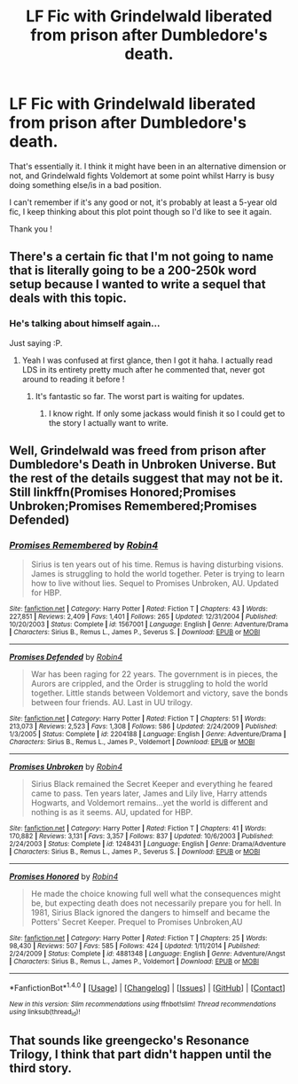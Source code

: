 #+TITLE: LF Fic with Grindelwald liberated from prison after Dumbledore's death.

* LF Fic with Grindelwald liberated from prison after Dumbledore's death.
:PROPERTIES:
:Author: costryme
:Score: 3
:DateUnix: 1511656954.0
:DateShort: 2017-Nov-26
:FlairText: Request
:END:
That's essentially it. I think it might have been in an alternative dimension or not, and Grindelwald fights Voldemort at some point whilst Harry is busy doing something else/is in a bad position.

I can't remember if it's any good or not, it's probably at least a 5-year old fic, I keep thinking about this plot point though so I'd like to see it again.

Thank you !


** There's a certain fic that I'm not going to name that is literally going to be a 200-250k word setup because I wanted to write a sequel that deals with this topic.
:PROPERTIES:
:Author: TE7
:Score: 5
:DateUnix: 1511674900.0
:DateShort: 2017-Nov-26
:END:

*** He's talking about himself again...

Just saying :P.
:PROPERTIES:
:Author: RAfan2421
:Score: 3
:DateUnix: 1511783720.0
:DateShort: 2017-Nov-27
:END:

**** Yeah I was confused at first glance, then I got it haha. I actually read LDS in its entirety pretty much after he commented that, never got around to reading it before !
:PROPERTIES:
:Author: costryme
:Score: 2
:DateUnix: 1511791188.0
:DateShort: 2017-Nov-27
:END:

***** It's fantastic so far. The worst part is waiting for updates.
:PROPERTIES:
:Author: VirulentVoid
:Score: 3
:DateUnix: 1511809698.0
:DateShort: 2017-Nov-27
:END:

****** I know right. If only some jackass would finish it so I could get to the story I actually want to write.
:PROPERTIES:
:Author: TE7
:Score: 6
:DateUnix: 1511811724.0
:DateShort: 2017-Nov-27
:END:


** Well, Grindelwald was freed from prison after Dumbledore's Death in Unbroken Universe. But the rest of the details suggest that may not be it. Still linkffn(Promises Honored;Promises Unbroken;Promises Remembered;Promises Defended)
:PROPERTIES:
:Author: Satanniel
:Score: 2
:DateUnix: 1511722829.0
:DateShort: 2017-Nov-26
:END:

*** [[http://www.fanfiction.net/s/1567001/1/][*/Promises Remembered/*]] by [[https://www.fanfiction.net/u/22909/Robin4][/Robin4/]]

#+begin_quote
  Sirius is ten years out of his time. Remus is having disturbing visions. James is struggling to hold the world together. Peter is trying to learn how to live without lies. Sequel to Promises Unbroken, AU. Updated for HBP.
#+end_quote

^{/Site/: [[http://www.fanfiction.net/][fanfiction.net]] *|* /Category/: Harry Potter *|* /Rated/: Fiction T *|* /Chapters/: 43 *|* /Words/: 227,851 *|* /Reviews/: 2,409 *|* /Favs/: 1,401 *|* /Follows/: 265 *|* /Updated/: 12/31/2004 *|* /Published/: 10/20/2003 *|* /Status/: Complete *|* /id/: 1567001 *|* /Language/: English *|* /Genre/: Adventure/Drama *|* /Characters/: Sirius B., Remus L., James P., Severus S. *|* /Download/: [[http://www.ff2ebook.com/old/ffn-bot/index.php?id=1567001&source=ff&filetype=epub][EPUB]] or [[http://www.ff2ebook.com/old/ffn-bot/index.php?id=1567001&source=ff&filetype=mobi][MOBI]]}

--------------

[[http://www.fanfiction.net/s/2204188/1/][*/Promises Defended/*]] by [[https://www.fanfiction.net/u/22909/Robin4][/Robin4/]]

#+begin_quote
  War has been raging for 22 years. The government is in pieces, the Aurors are crippled, and the Order is struggling to hold the world together. Little stands between Voldemort and victory, save the bonds between four friends. AU. Last in UU trilogy.
#+end_quote

^{/Site/: [[http://www.fanfiction.net/][fanfiction.net]] *|* /Category/: Harry Potter *|* /Rated/: Fiction T *|* /Chapters/: 51 *|* /Words/: 213,073 *|* /Reviews/: 2,523 *|* /Favs/: 1,308 *|* /Follows/: 586 *|* /Updated/: 2/24/2009 *|* /Published/: 1/3/2005 *|* /Status/: Complete *|* /id/: 2204188 *|* /Language/: English *|* /Genre/: Adventure/Drama *|* /Characters/: Sirius B., Remus L., James P., Voldemort *|* /Download/: [[http://www.ff2ebook.com/old/ffn-bot/index.php?id=2204188&source=ff&filetype=epub][EPUB]] or [[http://www.ff2ebook.com/old/ffn-bot/index.php?id=2204188&source=ff&filetype=mobi][MOBI]]}

--------------

[[http://www.fanfiction.net/s/1248431/1/][*/Promises Unbroken/*]] by [[https://www.fanfiction.net/u/22909/Robin4][/Robin4/]]

#+begin_quote
  Sirius Black remained the Secret Keeper and everything he feared came to pass. Ten years later, James and Lily live, Harry attends Hogwarts, and Voldemort remains...yet the world is different and nothing is as it seems. AU, updated for HBP.
#+end_quote

^{/Site/: [[http://www.fanfiction.net/][fanfiction.net]] *|* /Category/: Harry Potter *|* /Rated/: Fiction T *|* /Chapters/: 41 *|* /Words/: 170,882 *|* /Reviews/: 3,131 *|* /Favs/: 3,357 *|* /Follows/: 837 *|* /Updated/: 10/6/2003 *|* /Published/: 2/24/2003 *|* /Status/: Complete *|* /id/: 1248431 *|* /Language/: English *|* /Genre/: Drama/Adventure *|* /Characters/: Sirius B., Remus L., James P., Severus S. *|* /Download/: [[http://www.ff2ebook.com/old/ffn-bot/index.php?id=1248431&source=ff&filetype=epub][EPUB]] or [[http://www.ff2ebook.com/old/ffn-bot/index.php?id=1248431&source=ff&filetype=mobi][MOBI]]}

--------------

[[http://www.fanfiction.net/s/4881348/1/][*/Promises Honored/*]] by [[https://www.fanfiction.net/u/22909/Robin4][/Robin4/]]

#+begin_quote
  He made the choice knowing full well what the consequences might be, but expecting death does not necessarily prepare you for hell. In 1981, Sirius Black ignored the dangers to himself and became the Potters' Secret Keeper. Prequel to Promises Unbroken,AU
#+end_quote

^{/Site/: [[http://www.fanfiction.net/][fanfiction.net]] *|* /Category/: Harry Potter *|* /Rated/: Fiction T *|* /Chapters/: 25 *|* /Words/: 98,430 *|* /Reviews/: 507 *|* /Favs/: 585 *|* /Follows/: 424 *|* /Updated/: 1/11/2014 *|* /Published/: 2/24/2009 *|* /Status/: Complete *|* /id/: 4881348 *|* /Language/: English *|* /Genre/: Adventure/Angst *|* /Characters/: Sirius B., Remus L., James P., Voldemort *|* /Download/: [[http://www.ff2ebook.com/old/ffn-bot/index.php?id=4881348&source=ff&filetype=epub][EPUB]] or [[http://www.ff2ebook.com/old/ffn-bot/index.php?id=4881348&source=ff&filetype=mobi][MOBI]]}

--------------

*FanfictionBot*^{1.4.0} *|* [[[https://github.com/tusing/reddit-ffn-bot/wiki/Usage][Usage]]] | [[[https://github.com/tusing/reddit-ffn-bot/wiki/Changelog][Changelog]]] | [[[https://github.com/tusing/reddit-ffn-bot/issues/][Issues]]] | [[[https://github.com/tusing/reddit-ffn-bot/][GitHub]]] | [[[https://www.reddit.com/message/compose?to=tusing][Contact]]]

^{/New in this version: Slim recommendations using/ ffnbot!slim! /Thread recommendations using/ linksub(thread_id)!}
:PROPERTIES:
:Author: FanfictionBot
:Score: 1
:DateUnix: 1511722893.0
:DateShort: 2017-Nov-26
:END:


** That sounds like greengecko's Resonance Trilogy, I think that part didn't happen until the third story.
:PROPERTIES:
:Author: cavelioness
:Score: 1
:DateUnix: 1511702162.0
:DateShort: 2017-Nov-26
:END:
